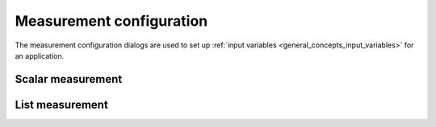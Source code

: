 .. _measurement_config:

#########################
Measurement configuration
#########################

The measurement configuration dialogs are used to set up :ref:`input variables <general_concepts_input_variables>` for an application.

Scalar measurement
******************

.. TODO


List measurement
****************

.. TODO
